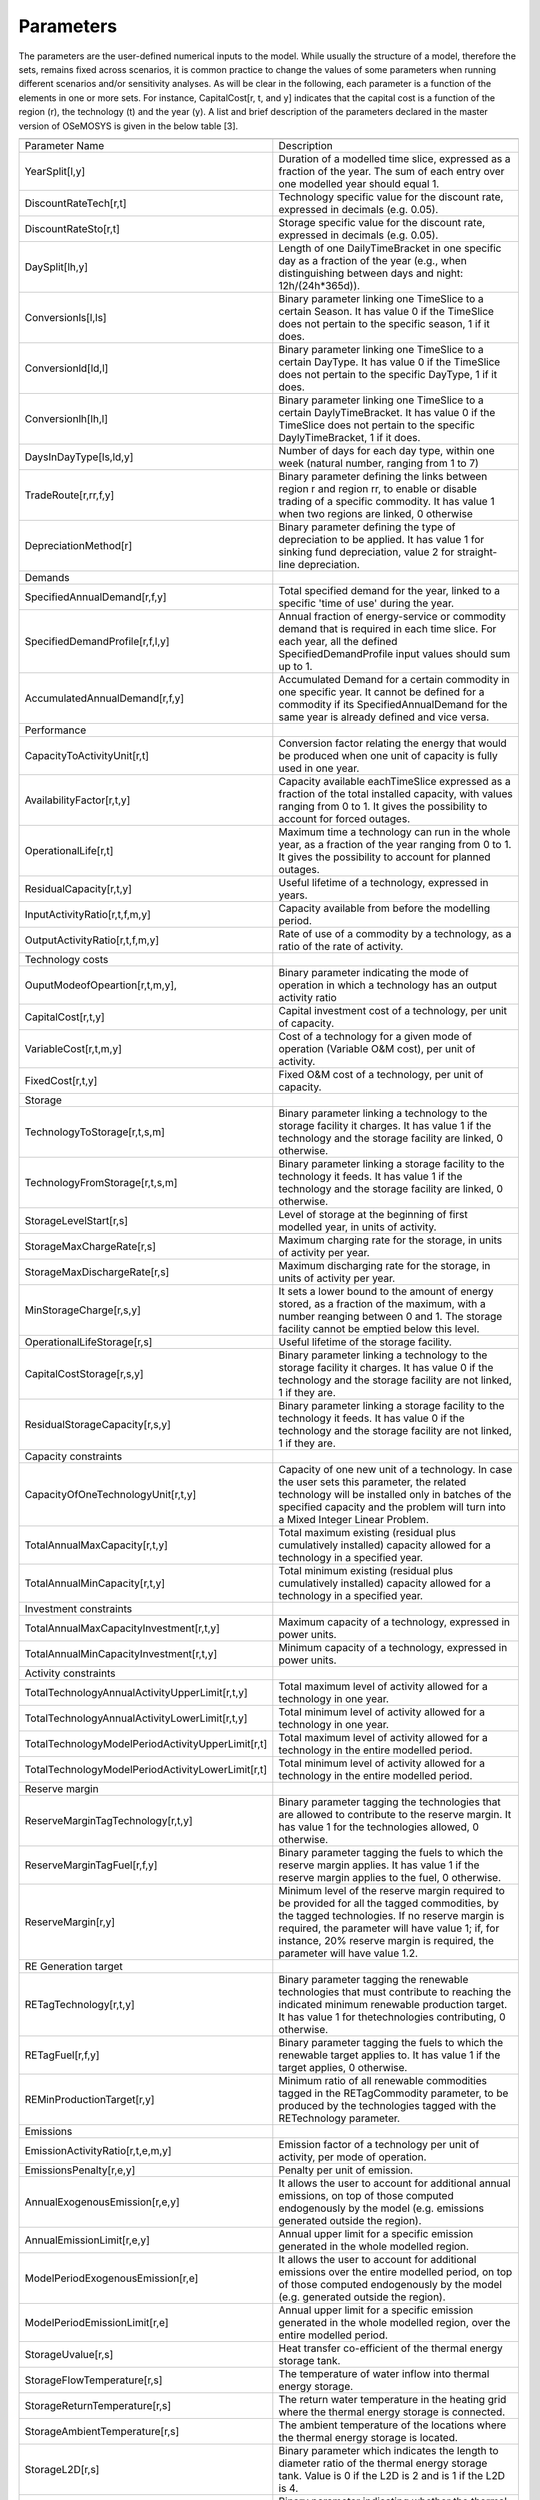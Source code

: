 =================================
Parameters
=================================


The parameters are the user-defined numerical inputs to the model. While usually the structure of a model, therefore the sets, remains fixed across scenarios, it is common practice to change the values of some parameters when running different scenarios and/or sensitivity analyses. As will be clear in the following, each parameter is a function of the elements in one or more sets. For instance, CapitalCost[r, t, and y] indicates that the capital cost is a function of the region (r), the technology (t) and the year (y). A list and brief description of the parameters declared in the master version of OSeMOSYS is given in the below table [3].

+---------------------------------------------------+---------------------------------------------------------------------------------------------------------------------------------------------------------------------------------------------------------------------------------------------------------------------------------+
+---------------------------------------------------+---------------------------------------------------------------------------------------------------------------------------------------------------------------------------------------------------------------------------------------------------------------------------------+
| Parameter Name                                    | Description                                                                                                                                                                                                                                                                     |
+---------------------------------------------------+---------------------------------------------------------------------------------------------------------------------------------------------------------------------------------------------------------------------------------------------------------------------------------+
| YearSplit[l,y]                                    | Duration of a modelled time slice, expressed as a fraction of the year. The sum of each entry over one modelled year should equal 1.                                                                                                                                            |
+---------------------------------------------------+---------------------------------------------------------------------------------------------------------------------------------------------------------------------------------------------------------------------------------------------------------------------------------+
| DiscountRateTech[r,t]                             | Technology specific value for the discount rate, expressed in decimals (e.g. 0.05).                                                                                                                                                                                             |
+---------------------------------------------------+---------------------------------------------------------------------------------------------------------------------------------------------------------------------------------------------------------------------------------------------------------------------------------+
| DiscountRateSto[r,t]                              | Storage specific value for the discount rate, expressed in decimals (e.g. 0.05).                                                                                                                                                                                                |
+---------------------------------------------------+---------------------------------------------------------------------------------------------------------------------------------------------------------------------------------------------------------------------------------------------------------------------------------+
| DaySplit[lh,y]                                    | Length of one DailyTimeBracket in one specific day as a fraction of the year (e.g., when distinguishing between days and night: 12h/(24h*365d)).                                                                                                                                |
+---------------------------------------------------+---------------------------------------------------------------------------------------------------------------------------------------------------------------------------------------------------------------------------------------------------------------------------------+
| Conversionls[l,ls]                                | Binary parameter linking one TimeSlice to a certain Season. It has value 0 if the TimeSlice does not pertain to the specific season, 1 if it does.                                                                                                                              |
+---------------------------------------------------+---------------------------------------------------------------------------------------------------------------------------------------------------------------------------------------------------------------------------------------------------------------------------------+
| Conversionld[ld,l]                                | Binary parameter linking one TimeSlice to a certain DayType. It has value 0 if the TimeSlice does not pertain to the specific DayType, 1 if it does.                                                                                                                            |
+---------------------------------------------------+---------------------------------------------------------------------------------------------------------------------------------------------------------------------------------------------------------------------------------------------------------------------------------+
| Conversionlh[lh,l]                                | Binary parameter linking one TimeSlice to a certain DaylyTimeBracket. It has value 0 if the TimeSlice does not pertain to the specific DaylyTimeBracket, 1 if it does.                                                                                                          |
+---------------------------------------------------+---------------------------------------------------------------------------------------------------------------------------------------------------------------------------------------------------------------------------------------------------------------------------------+
| DaysInDayType[ls,ld,y]                            | Number of days for each day type, within one week (natural number, ranging from 1 to 7)                                                                                                                                                                                         |
+---------------------------------------------------+---------------------------------------------------------------------------------------------------------------------------------------------------------------------------------------------------------------------------------------------------------------------------------+
| TradeRoute[r,rr,f,y]                              | Binary parameter defining the links between region r and region rr, to enable or disable trading of a specific commodity. It has value 1 when two regions are linked, 0 otherwise                                                                                               |
+---------------------------------------------------+---------------------------------------------------------------------------------------------------------------------------------------------------------------------------------------------------------------------------------------------------------------------------------+
| DepreciationMethod[r]                             | Binary parameter defining the type of depreciation to be applied. It has value 1 for sinking fund depreciation, value 2 for straight-line depreciation.                                                                                                                         |
+---------------------------------------------------+---------------------------------------------------------------------------------------------------------------------------------------------------------------------------------------------------------------------------------------------------------------------------------+
| Demands                                           |                                                                                                                                                                                                                                                                                 |
+---------------------------------------------------+---------------------------------------------------------------------------------------------------------------------------------------------------------------------------------------------------------------------------------------------------------------------------------+
| SpecifiedAnnualDemand[r,f,y]                      | Total specified demand for the year, linked to a specific 'time of use' during the year.                                                                                                                                                                                        |
+---------------------------------------------------+---------------------------------------------------------------------------------------------------------------------------------------------------------------------------------------------------------------------------------------------------------------------------------+
| SpecifiedDemandProfile[r,f,l,y]                   | Annual fraction of energy-service or commodity demand that is required in each time slice. For each year, all the defined SpecifiedDemandProfile input values should sum up to 1.                                                                                               |
+---------------------------------------------------+---------------------------------------------------------------------------------------------------------------------------------------------------------------------------------------------------------------------------------------------------------------------------------+
| AccumulatedAnnualDemand[r,f,y]                    | Accumulated Demand for a certain commodity in one specific year. It cannot be defined for a commodity if its SpecifiedAnnualDemand for the same year is already defined and vice versa.                                                                                         |
+---------------------------------------------------+---------------------------------------------------------------------------------------------------------------------------------------------------------------------------------------------------------------------------------------------------------------------------------+
| Performance                                       |                                                                                                                                                                                                                                                                                 |
+---------------------------------------------------+---------------------------------------------------------------------------------------------------------------------------------------------------------------------------------------------------------------------------------------------------------------------------------+
| CapacityToActivityUnit[r,t]                       | Conversion factor relating the energy that would be produced when one unit of capacity is fully used in one year.                                                                                                                                                               |
+---------------------------------------------------+---------------------------------------------------------------------------------------------------------------------------------------------------------------------------------------------------------------------------------------------------------------------------------+
| AvailabilityFactor[r,t,y]                         | Capacity available eachTimeSlice expressed as a fraction of the total installed capacity, with values ranging from 0 to 1. It gives the possibility to account for forced outages.                                                                                              |
+---------------------------------------------------+---------------------------------------------------------------------------------------------------------------------------------------------------------------------------------------------------------------------------------------------------------------------------------+
| OperationalLife[r,t]                              | Maximum time a technology can run in the whole year, as a fraction of the year ranging from 0 to 1. It gives the possibility to account for planned outages.                                                                                                                    |
+---------------------------------------------------+---------------------------------------------------------------------------------------------------------------------------------------------------------------------------------------------------------------------------------------------------------------------------------+
| ResidualCapacity[r,t,y]                           | Useful lifetime of a technology, expressed in years.                                                                                                                                                                                                                            |
+---------------------------------------------------+---------------------------------------------------------------------------------------------------------------------------------------------------------------------------------------------------------------------------------------------------------------------------------+
| InputActivityRatio[r,t,f,m,y]                     | Capacity available from before the modelling period.                                                                                                                                                                                                                            |
+---------------------------------------------------+---------------------------------------------------------------------------------------------------------------------------------------------------------------------------------------------------------------------------------------------------------------------------------+
| OutputActivityRatio[r,t,f,m,y]                    | Rate of use of a commodity by a technology, as a ratio of the rate of activity.                                                                                                                                                                                                 |
+---------------------------------------------------+---------------------------------------------------------------------------------------------------------------------------------------------------------------------------------------------------------------------------------------------------------------------------------+
| Technology costs                                  |                                                                                                                                                                                                                                                                                 |
+---------------------------------------------------+---------------------------------------------------------------------------------------------------------------------------------------------------------------------------------------------------------------------------------------------------------------------------------+
| OuputModeofOpeartion[r,t,m,y],                    | Binary parameter indicating the mode of operation in which a technology has an output activity ratio                                                                                                                                                                            |
+---------------------------------------------------+---------------------------------------------------------------------------------------------------------------------------------------------------------------------------------------------------------------------------------------------------------------------------------+
| CapitalCost[r,t,y]                                | Capital investment cost of a technology, per unit of capacity.                                                                                                                                                                                                                  |
+---------------------------------------------------+---------------------------------------------------------------------------------------------------------------------------------------------------------------------------------------------------------------------------------------------------------------------------------+
| VariableCost[r,t,m,y]                             | Cost of a technology for a given mode of operation (Variable O&M cost), per unit of activity.                                                                                                                                                                                   |
+---------------------------------------------------+---------------------------------------------------------------------------------------------------------------------------------------------------------------------------------------------------------------------------------------------------------------------------------+
| FixedCost[r,t,y]                                  | Fixed O&M cost of a technology, per unit of capacity.                                                                                                                                                                                                                           |
+---------------------------------------------------+---------------------------------------------------------------------------------------------------------------------------------------------------------------------------------------------------------------------------------------------------------------------------------+
| Storage                                           |                                                                                                                                                                                                                                                                                 |
+---------------------------------------------------+---------------------------------------------------------------------------------------------------------------------------------------------------------------------------------------------------------------------------------------------------------------------------------+
| TechnologyToStorage[r,t,s,m]                      | Binary parameter linking a technology to the storage facility it charges. It has value 1 if the technology and the storage facility are linked, 0 otherwise.                                                                                                                    |
+---------------------------------------------------+---------------------------------------------------------------------------------------------------------------------------------------------------------------------------------------------------------------------------------------------------------------------------------+
| TechnologyFromStorage[r,t,s,m]                    | Binary parameter linking a storage facility to the technology it feeds. It has value 1 if the technology and the storage facility are linked, 0 otherwise.                                                                                                                      |
+---------------------------------------------------+---------------------------------------------------------------------------------------------------------------------------------------------------------------------------------------------------------------------------------------------------------------------------------+
| StorageLevelStart[r,s]                            | Level of storage at the beginning of first modelled year, in units of activity.                                                                                                                                                                                                 |
+---------------------------------------------------+---------------------------------------------------------------------------------------------------------------------------------------------------------------------------------------------------------------------------------------------------------------------------------+
| StorageMaxChargeRate[r,s]                         | Maximum charging rate for the storage, in units of activity per year.                                                                                                                                                                                                           |
+---------------------------------------------------+---------------------------------------------------------------------------------------------------------------------------------------------------------------------------------------------------------------------------------------------------------------------------------+
| StorageMaxDischargeRate[r,s]                      | Maximum discharging rate for the storage, in units of activity per year.                                                                                                                                                                                                        |
+---------------------------------------------------+---------------------------------------------------------------------------------------------------------------------------------------------------------------------------------------------------------------------------------------------------------------------------------+
| MinStorageCharge[r,s,y]                           | It sets a lower bound to the amount of energy stored, as a fraction of the maximum, with a number reanging between 0 and 1. The storage facility cannot be emptied below this level.                                                                                            |
+---------------------------------------------------+---------------------------------------------------------------------------------------------------------------------------------------------------------------------------------------------------------------------------------------------------------------------------------+
| OperationalLifeStorage[r,s]                       | Useful lifetime of the storage facility.                                                                                                                                                                                                                                        |
+---------------------------------------------------+---------------------------------------------------------------------------------------------------------------------------------------------------------------------------------------------------------------------------------------------------------------------------------+
| CapitalCostStorage[r,s,y]                         | Binary parameter linking a technology to the storage facility it charges. It has value 0 if the technology and the storage facility are not linked, 1 if they are.                                                                                                              |
+---------------------------------------------------+---------------------------------------------------------------------------------------------------------------------------------------------------------------------------------------------------------------------------------------------------------------------------------+
| ResidualStorageCapacity[r,s,y]                    | Binary parameter linking a storage facility to the technology it feeds. It has value 0 if the technology and the storage facility are not linked, 1 if they are.                                                                                                                |
+---------------------------------------------------+---------------------------------------------------------------------------------------------------------------------------------------------------------------------------------------------------------------------------------------------------------------------------------+
| Capacity constraints                              |                                                                                                                                                                                                                                                                                 |
+---------------------------------------------------+---------------------------------------------------------------------------------------------------------------------------------------------------------------------------------------------------------------------------------------------------------------------------------+
| CapacityOfOneTechnologyUnit[r,t,y]                | Capacity of one new unit of a technology. In case the user sets this parameter, the related technology will be installed only in batches of the specified capacity and the problem will turn into a Mixed Integer Linear Problem.                                               |
+---------------------------------------------------+---------------------------------------------------------------------------------------------------------------------------------------------------------------------------------------------------------------------------------------------------------------------------------+
| TotalAnnualMaxCapacity[r,t,y]                     | Total maximum existing (residual plus cumulatively installed) capacity allowed for a technology in a specified year.                                                                                                                                                            |
+---------------------------------------------------+---------------------------------------------------------------------------------------------------------------------------------------------------------------------------------------------------------------------------------------------------------------------------------+
| TotalAnnualMinCapacity[r,t,y]                     | Total minimum existing (residual plus cumulatively installed) capacity allowed for a technology in a specified year.                                                                                                                                                            |
+---------------------------------------------------+---------------------------------------------------------------------------------------------------------------------------------------------------------------------------------------------------------------------------------------------------------------------------------+
| Investment constraints                            |                                                                                                                                                                                                                                                                                 |
+---------------------------------------------------+---------------------------------------------------------------------------------------------------------------------------------------------------------------------------------------------------------------------------------------------------------------------------------+
| TotalAnnualMaxCapacityInvestment[r,t,y]           | Maximum capacity of a technology, expressed in power units.                                                                                                                                                                                                                     |
+---------------------------------------------------+---------------------------------------------------------------------------------------------------------------------------------------------------------------------------------------------------------------------------------------------------------------------------------+
| TotalAnnualMinCapacityInvestment[r,t,y]           | Minimum capacity of a technology, expressed in power units.                                                                                                                                                                                                                     |
+---------------------------------------------------+---------------------------------------------------------------------------------------------------------------------------------------------------------------------------------------------------------------------------------------------------------------------------------+
| Activity constraints                              |                                                                                                                                                                                                                                                                                 |
+---------------------------------------------------+---------------------------------------------------------------------------------------------------------------------------------------------------------------------------------------------------------------------------------------------------------------------------------+
| TotalTechnologyAnnualActivityUpperLimit[r,t,y]    | Total maximum level of activity allowed for a technology in one year.                                                                                                                                                                                                           |
+---------------------------------------------------+---------------------------------------------------------------------------------------------------------------------------------------------------------------------------------------------------------------------------------------------------------------------------------+
| TotalTechnologyAnnualActivityLowerLimit[r,t,y]    | Total minimum level of activity allowed for a technology in one year.                                                                                                                                                                                                           |
+---------------------------------------------------+---------------------------------------------------------------------------------------------------------------------------------------------------------------------------------------------------------------------------------------------------------------------------------+
| TotalTechnologyModelPeriodActivityUpperLimit[r,t] | Total maximum level of activity allowed for a technology in the entire modelled period.                                                                                                                                                                                         |
+---------------------------------------------------+---------------------------------------------------------------------------------------------------------------------------------------------------------------------------------------------------------------------------------------------------------------------------------+
| TotalTechnologyModelPeriodActivityLowerLimit[r,t] | Total minimum level of activity allowed for a technology in the entire modelled period.                                                                                                                                                                                         |
+---------------------------------------------------+---------------------------------------------------------------------------------------------------------------------------------------------------------------------------------------------------------------------------------------------------------------------------------+
| Reserve margin                                    |                                                                                                                                                                                                                                                                                 |
+---------------------------------------------------+---------------------------------------------------------------------------------------------------------------------------------------------------------------------------------------------------------------------------------------------------------------------------------+
| ReserveMarginTagTechnology[r,t,y]                 | Binary parameter tagging the technologies that are allowed to contribute to the reserve margin. It has value 1 for the technologies allowed, 0 otherwise.                                                                                                                       |
+---------------------------------------------------+---------------------------------------------------------------------------------------------------------------------------------------------------------------------------------------------------------------------------------------------------------------------------------+
| ReserveMarginTagFuel[r,f,y]                       | Binary parameter tagging the fuels to which the reserve margin applies. It has value 1 if the reserve margin applies to the fuel, 0 otherwise.                                                                                                                                  |
+---------------------------------------------------+---------------------------------------------------------------------------------------------------------------------------------------------------------------------------------------------------------------------------------------------------------------------------------+
| ReserveMargin[r,y]                                | Minimum level of the reserve margin required to be provided for all the tagged commodities, by the tagged technologies. If no reserve margin is required, the parameter will have value 1; if, for instance, 20% reserve margin is required, the parameter will have value 1.2. |
+---------------------------------------------------+---------------------------------------------------------------------------------------------------------------------------------------------------------------------------------------------------------------------------------------------------------------------------------+
| RE Generation target                              |                                                                                                                                                                                                                                                                                 |
+---------------------------------------------------+---------------------------------------------------------------------------------------------------------------------------------------------------------------------------------------------------------------------------------------------------------------------------------+
| RETagTechnology[r,t,y]                            | Binary parameter tagging the renewable technologies that must contribute to reaching the indicated minimum renewable production target. It has value 1 for thetechnologies contributing, 0 otherwise.                                                                           |
+---------------------------------------------------+---------------------------------------------------------------------------------------------------------------------------------------------------------------------------------------------------------------------------------------------------------------------------------+
| RETagFuel[r,f,y]                                  | Binary parameter tagging the fuels to which the renewable target applies to. It has value 1 if the target applies, 0 otherwise.                                                                                                                                                 |
+---------------------------------------------------+---------------------------------------------------------------------------------------------------------------------------------------------------------------------------------------------------------------------------------------------------------------------------------+
| REMinProductionTarget[r,y]                        | Minimum ratio  of all renewable commodities tagged in the RETagCommodity parameter, to be produced by the technologies tagged with the RETechnology parameter.                                                                                                                  |
+---------------------------------------------------+---------------------------------------------------------------------------------------------------------------------------------------------------------------------------------------------------------------------------------------------------------------------------------+
| Emissions                                         |                                                                                                                                                                                                                                                                                 |
+---------------------------------------------------+---------------------------------------------------------------------------------------------------------------------------------------------------------------------------------------------------------------------------------------------------------------------------------+
| EmissionActivityRatio[r,t,e,m,y]                  | Emission factor of a technology per unit of activity, per mode of operation.                                                                                                                                                                                                    |
+---------------------------------------------------+---------------------------------------------------------------------------------------------------------------------------------------------------------------------------------------------------------------------------------------------------------------------------------+
| EmissionsPenalty[r,e,y]                           | Penalty per unit of emission.                                                                                                                                                                                                                                                   |
+---------------------------------------------------+---------------------------------------------------------------------------------------------------------------------------------------------------------------------------------------------------------------------------------------------------------------------------------+
| AnnualExogenousEmission[r,e,y]                    | It allows the user to account for additional annual emissions, on top of those computed endogenously by the model (e.g. emissions generated outside the region).                                                                                                                |
+---------------------------------------------------+---------------------------------------------------------------------------------------------------------------------------------------------------------------------------------------------------------------------------------------------------------------------------------+
| AnnualEmissionLimit[r,e,y]                        | Annual upper limit for a specific emission generated in the whole modelled region.                                                                                                                                                                                              |
+---------------------------------------------------+---------------------------------------------------------------------------------------------------------------------------------------------------------------------------------------------------------------------------------------------------------------------------------+
| ModelPeriodExogenousEmission[r,e]                 | It allows the user to account for additional emissions over the entire modelled period, on top of those computed endogenously by the model (e.g. generated outside the region).                                                                                                 |
+---------------------------------------------------+---------------------------------------------------------------------------------------------------------------------------------------------------------------------------------------------------------------------------------------------------------------------------------+
| ModelPeriodEmissionLimit[r,e]                     | Annual upper limit for a specific emission generated in the whole modelled region, over the entire modelled period.                                                                                                                                                             |
+---------------------------------------------------+---------------------------------------------------------------------------------------------------------------------------------------------------------------------------------------------------------------------------------------------------------------------------------+
| StorageUvalue[r,s]                                | Heat transfer co-efficient of the thermal energy storage tank.                                                                                                                                                                                                                  |
+---------------------------------------------------+---------------------------------------------------------------------------------------------------------------------------------------------------------------------------------------------------------------------------------------------------------------------------------+
| StorageFlowTemperature[r,s]                       | The temperature of water inflow into thermal energy storage.                                                                                                                                                                                                                    |
+---------------------------------------------------+---------------------------------------------------------------------------------------------------------------------------------------------------------------------------------------------------------------------------------------------------------------------------------+
| StorageReturnTemperature[r,s]                     | The return water temperature in the heating grid where the thermal energy storage is connected.                                                                                                                                                                                 |
+---------------------------------------------------+---------------------------------------------------------------------------------------------------------------------------------------------------------------------------------------------------------------------------------------------------------------------------------+
| StorageAmbientTemperature[r,s]                    | The ambient temperature of the locations where the thermal energy storage is located.                                                                                                                                                                                           |
+---------------------------------------------------+---------------------------------------------------------------------------------------------------------------------------------------------------------------------------------------------------------------------------------------------------------------------------------+
| StorageL2D[r,s]                                   | Binary parameter which indicates the length to diameter ratio of the thermal energy storage tank. Value is 0 if the L2D is 2 and is 1 if the L2D is 4.                                                                                                                          |
+---------------------------------------------------+---------------------------------------------------------------------------------------------------------------------------------------------------------------------------------------------------------------------------------------------------------------------------------+
| Storagetagheating[r,s]                            | Binary parameter indicating whether the thermal energy storage is connected to the district heating network. 1 if it is connected and 0 is if is not.                                                                                                                           |
+---------------------------------------------------+---------------------------------------------------------------------------------------------------------------------------------------------------------------------------------------------------------------------------------------------------------------------------------+
| Storagetagcooling[r,s]                            | Binary parameter indicating whether the thermal energy storage is connected to the district cooling network. 1 if it is connected and 0 is if is not.                                                                                                                           |
+---------------------------------------------------+---------------------------------------------------------------------------------------------------------------------------------------------------------------------------------------------------------------------------------------------------------------------------------+
|                                                   |                                                                                                                                                                                                                                                                                 |
+---------------------------------------------------+---------------------------------------------------------------------------------------------------------------------------------------------------------------------------------------------------------------------------------------------------------------------------------+